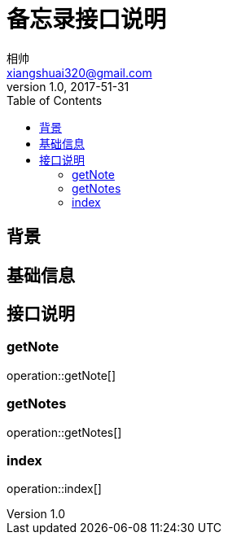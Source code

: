 = 备忘录接口说明
相帅 <xiangshuai320@gmail.com>
v1.0, 2017-51-31
:toc:
:imagesdir: assets/images
:homepage: http://asciidoctor.org




== 背景

== 基础信息

== 接口说明

=== getNote
operation::getNote[]

=== getNotes
operation::getNotes[]

=== index
operation::index[]


